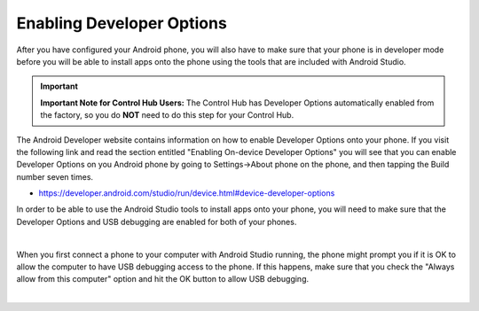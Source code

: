 Enabling Developer Options
==========================

After you have configured your Android phone, you will also have to make
sure that your phone is in developer mode before you will be able to
install apps onto the phone using the tools that are included with
Android Studio.

.. important:: **Important Note for Control Hub Users:** The Control Hub has Developer Options automatically enabled from the factory, so you do **NOT** need to do this step for your Control Hub.

The Android Developer website contains information on how to enable
Developer Options onto your phone. If you visit the following link and
read the section entitled "Enabling On-device Developer Options" you
will see that you can enable Developer Options on you Android phone by
going to Settings->About phone on the phone, and then tapping the Build
number seven times.

*  https://developer.android.com/studio/run/device.html#device-developer-options

In order to be able to use the Android Studio tools to install apps onto
your phone, you will need to make sure that the Developer Options and
USB debugging are enabled for both of your phones.

.. image:: images/DeveloperOptions.jpg
   :align: center

|

When you first connect a phone to your computer with Android Studio
running, the phone might prompt you if it is OK to allow the computer to
have USB debugging access to the phone. If this happens, make sure that
you check the "Always allow from this computer" option and hit the OK
button to allow USB debugging.

.. image:: images/AllowUSBDebugging.jpg
   :align: center

|

